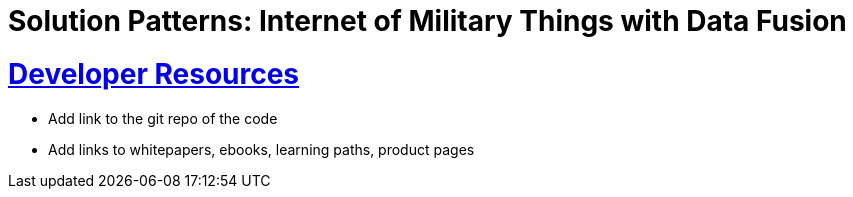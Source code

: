 = Solution Patterns: Internet of Military Things with Data Fusion
:sectnums:
:sectlinks:
:doctype: book


= Developer Resources

* Add link to the git repo of the code
* Add links to whitepapers, ebooks, learning paths, product pages

